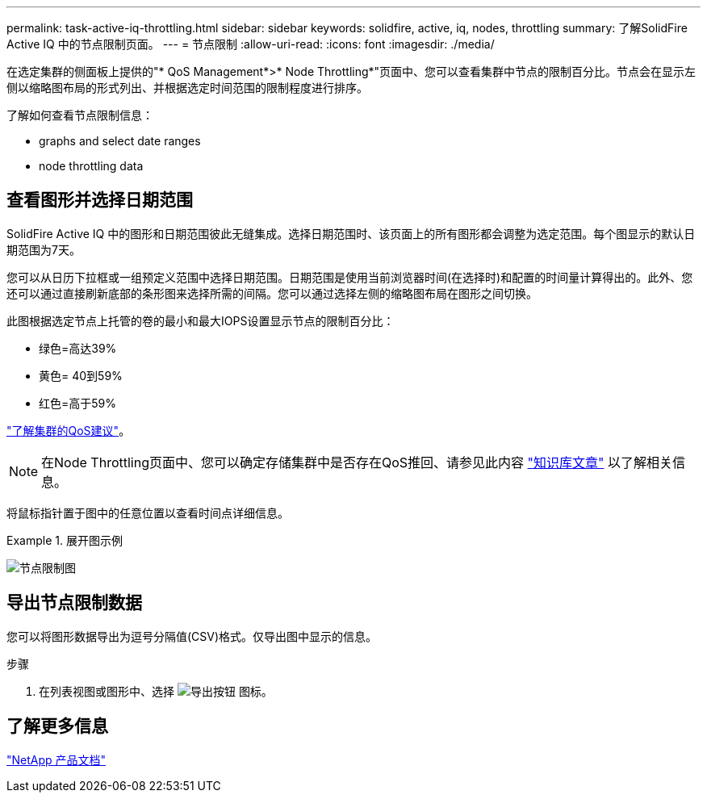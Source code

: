 ---
permalink: task-active-iq-throttling.html 
sidebar: sidebar 
keywords: solidfire, active, iq, nodes, throttling 
summary: 了解SolidFire Active IQ 中的节点限制页面。 
---
= 节点限制
:allow-uri-read: 
:icons: font
:imagesdir: ./media/


[role="lead"]
在选定集群的侧面板上提供的"* QoS Management*>* Node Throttling*"页面中、您可以查看集群中节点的限制百分比。节点会在显示左侧以缩略图布局的形式列出、并根据选定时间范围的限制程度进行排序。

了解如何查看节点限制信息：

*  graphs and select date ranges
*  node throttling data




== 查看图形并选择日期范围

SolidFire Active IQ 中的图形和日期范围彼此无缝集成。选择日期范围时、该页面上的所有图形都会调整为选定范围。每个图显示的默认日期范围为7天。

您可以从日历下拉框或一组预定义范围中选择日期范围。日期范围是使用当前浏览器时间(在选择时)和配置的时间量计算得出的。此外、您还可以通过直接刷新底部的条形图来选择所需的间隔。您可以通过选择左侧的缩略图布局在图形之间切换。

此图根据选定节点上托管的卷的最小和最大IOPS设置显示节点的限制百分比：

* 绿色=高达39%
* 黄色= 40到59%
* 红色=高于59%


link:task-active-iq-qos-recommendations.html["了解集群的QoS建议"]。


NOTE: 在Node Throttling页面中、您可以确定存储集群中是否存在QoS推回、请参见此内容 https://kb.netapp.com/Advice_and_Troubleshooting/Data_Storage_Software/Element_Software/How_to_check_for_QoS_pushback_in_Element_Software["知识库文章"^] 以了解相关信息。

将鼠标指针置于图中的任意位置以查看时间点详细信息。

.展开图示例
====
image:node_throttling_range.PNG["节点限制图"]

====


== 导出节点限制数据

您可以将图形数据导出为逗号分隔值(CSV)格式。仅导出图中显示的信息。

.步骤
. 在列表视图或图形中、选择 image:export_button.PNG["导出按钮"] 图标。




== 了解更多信息

https://www.netapp.com/support-and-training/documentation/["NetApp 产品文档"^]
